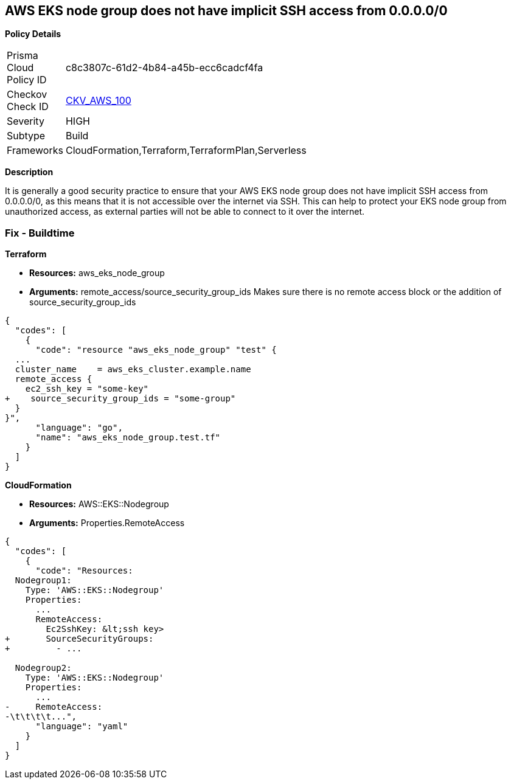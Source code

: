 == AWS EKS node group does not have implicit SSH access from 0.0.0.0/0


*Policy Details* 

[width=45%]
[cols="1,1"]
|=== 
|Prisma Cloud Policy ID 
| c8c3807c-61d2-4b84-a45b-ecc6cadcf4fa

|Checkov Check ID 
| https://github.com/bridgecrewio/checkov/tree/master/checkov/terraform/checks/resource/aws/EKSNodeGroupRemoteAccess.py[CKV_AWS_100]

|Severity
|HIGH

|Subtype
|Build

|Frameworks
|CloudFormation,Terraform,TerraformPlan,Serverless

|=== 



*Description* 


It is generally a good security practice to ensure that your AWS EKS node group does not have implicit SSH access from 0.0.0.0/0, as this means that it is not accessible over the internet via SSH.
This can help to protect your EKS node group from unauthorized access, as external parties will not be able to connect to it over the internet.

=== Fix - Buildtime


*Terraform* 


* *Resources:* aws_eks_node_group
* *Arguments:* remote_access/source_security_group_ids Makes sure there is no remote access block or the addition of source_security_group_ids


[source,go]
----
{
  "codes": [
    {
      "code": "resource "aws_eks_node_group" "test" {
  ...
  cluster_name    = aws_eks_cluster.example.name
  remote_access {
    ec2_ssh_key = "some-key"
+    source_security_group_ids = "some-group"
  }
}",
      "language": "go",
      "name": "aws_eks_node_group.test.tf"
    }
  ]
}
----


*CloudFormation* 


* *Resources:* AWS::EKS::Nodegroup
* *Arguments:* Properties.RemoteAccess


[source,yaml]
----
{
  "codes": [
    {
      "code": "Resources:
  Nodegroup1:
    Type: 'AWS::EKS::Nodegroup'
    Properties:
      ...
      RemoteAccess: 
        Ec2SshKey: &lt;ssh key>
+       SourceSecurityGroups: 
+         - ...

  Nodegroup2:
    Type: 'AWS::EKS::Nodegroup'
    Properties:
      ...
-     RemoteAccess:
-\t\t\t\t...",
      "language": "yaml"
    }
  ]
}
----
